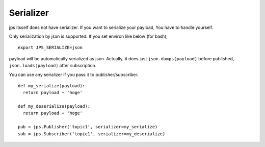 Serializer
======================

jps itsself does not have serializer. If you want to serialize your payload,
You have to handle yourself.

Only serialization by json is supported. If you set environ like below (for bash), ::

  export JPS_SERIALIZE=json

payload will be automatically serialized as json.
Actually, it does just ``json.dumps(payload)`` before published,
``json.loads(payload)`` after subscription.

You can use any serializer if you pass it to publisher/subscriber.  ::

  def my_serialize(payload):
    return payload + 'hoge'

  def my_deserialize(payload):
    return payload + 'hoge'

  pub = jps.Publisher('topic1', serializer=my_serialize)
  sub = jps.Subscriber('topic1', serializer=my_deserialize)
